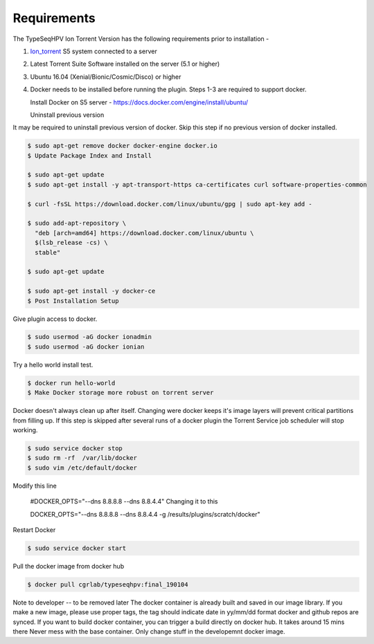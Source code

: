 

.. _Ion_Torrent: https://www.thermofisher.com/order/catalog/product/A27212#/A27212


.. _Installation-Installation: 

=============================
Requirements
=============================

The TypeSeqHPV Ion Torrent Version has the following requirements prior to installation -

1. Ion_torrent_ S5 system connected to a server 
2. Latest Torrent Suite Software installed on the server (5.1 or higher)
3. Ubuntu 16.04 (Xenial/Bionic/Cosmic/Disco) or higher
4. Docker needs to be installed before running the plugin. Steps 1-3 are required to support docker.

   Install Docker on S5 server - https://docs.docker.com/engine/install/ubuntu/


   Uninstall previous version

It may be required to uninstall previous version of docker. Skip this step if no previous version of docker installed.

.. code-block:: console

  $ sudo apt-get remove docker docker-engine docker.io
  $ Update Package Index and Install

  $ sudo apt-get update
  $ sudo apt-get install -y apt-transport-https ca-certificates curl software-properties-common

  $ curl -fsSL https://download.docker.com/linux/ubuntu/gpg | sudo apt-key add -

  $ sudo add-apt-repository \
    "deb [arch=amd64] https://download.docker.com/linux/ubuntu \
    $(lsb_release -cs) \
    stable"

  $ sudo apt-get update

  $ sudo apt-get install -y docker-ce
  $ Post Installation Setup

Give plugin access to docker.

.. code-block:: console
  
  $ sudo usermod -aG docker ionadmin
  $ sudo usermod -aG docker ionian


Try a hello world install test.

.. code-block:: console
  
  $ docker run hello-world
  $ Make Docker storage more robust on torrent server

Docker doesn't always clean up after itself. Changing were docker keeps it's image layers will prevent critical partitions from filling up. If this step is skipped after several runs of a docker plugin the Torrent Service job scheduler will stop working.


.. code-block:: console

  $ sudo service docker stop
  $ sudo rm -rf  /var/lib/docker
  $ sudo vim /etc/default/docker


Modify this line

 #DOCKER_OPTS="--dns 8.8.8.8 --dns 8.8.4.4"
 Changing it to this

 DOCKER_OPTS="--dns 8.8.8.8 --dns 8.8.4.4 -g /results/plugins/scratch/docker"


Restart Docker

.. code-block:: console

   $ sudo service docker start 



Pull the docker image from docker hub

.. code-block:: console

   $ docker pull cgrlab/typeseqhpv:final_190104


Note to developer -- to be removed later
The docker container is already built and saved in our image library. If you make a new image, please use proper tags, the tag should indicate date in yy/mm/dd format
docker and github repos are synced. If you want to build docker container, you can trigger a build directly on docker hub. It takes around 15 mins there
Never mess with the base container. Only change stuff in the developemnt docker image.












